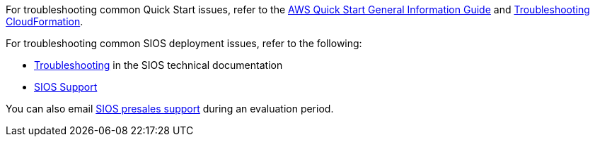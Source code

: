 For troubleshooting common Quick Start issues, refer to the https://fwd.aws/rA69w?[AWS Quick Start General Information Guide^] and https://docs.aws.amazon.com/AWSCloudFormation/latest/UserGuide/troubleshooting.html[Troubleshooting CloudFormation^].

For troubleshooting common SIOS deployment issues, refer to the following:

* http://docs.us.sios.com/WindowsSPS/8.5/LK4Wsrc/Output/DKCE/Output/DKCETechDoc/Content/Troubleshooting.htm[Troubleshooting^] in the SIOS technical documentation
* https://support.us.sios.com/aspx/SupportHome[SIOS Support^]

You can also email mailto:evalsupport@us.sios.com[SIOS presales support] during an evaluation period.